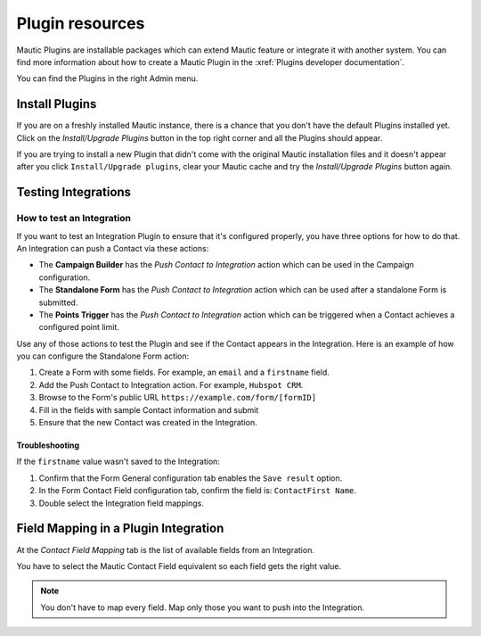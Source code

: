 Plugin resources
################

Mautic Plugins are installable packages which can extend Mautic feature or integrate it with another system. You can find more information about how to create a Mautic Plugin in the :xref:`Plugins developer documentation`. 

You can find the Plugins in the right Admin menu.

.. image:: images/plugins.png
  :width: 800
  :alt: Screenshot of Plugins settings

.. vale off

Install Plugins
***************

.. vale on

If you are on a freshly installed Mautic instance, there is a chance that you don't have the default Plugins installed yet. Click on the *Install/Upgrade Plugins* button in the top right corner and all the Plugins should appear.

.. image:: images/install-plugins.png
  :width: 800
  :alt: Screenshot of install Plugins

If you are trying to install a new Plugin that didn't come with the original Mautic installation files and it doesn't appear after you click ``Install/Upgrade plugins``, clear your Mautic cache and try the *Install/Upgrade Plugins* button again.

.. vale off

Testing Integrations
********************

How to test an Integration
==========================

.. vale on

If you want to test an Integration Plugin to ensure that it's configured properly, you have three options for how to do that. An Integration can push a Contact via these actions:

* The **Campaign Builder** has the *Push Contact to Integration* action which can be used in the Campaign configuration.
* The **Standalone Form** has the *Push Contact to Integration* action which can be used after a standalone Form is submitted.
* The **Points Trigger** has the *Push Contact to Integration* action which can be triggered when a Contact achieves a configured point limit.
  
Use any of those actions to test the Plugin and see if the Contact appears in the Integration. Here is an example of how you can configure the Standalone Form action:

.. image:: images/push-integration.png
  :width: 800
  :alt: Screenshot of push Integration

1. Create a Form with some fields. For example, an ``email`` and a ``firstname`` field.

2. Add the Push Contact to Integration action. For example, ``Hubspot CRM``.

3. Browse to the Form's public URL ``https://example.com/form/[formID]``

4. Fill in the fields with sample Contact information and submit

5. Ensure that the new Contact was created in the Integration.

Troubleshooting
~~~~~~~~~~~~~~~

If the ``firstname`` value wasn't saved to the Integration:

1. Confirm that the Form General configuration tab enables the ``Save result`` option.

2. In the Form Contact Field configuration tab, confirm the field is: ``ContactFirst Name``.

3. Double select the Integration field mappings.

.. vale off

Field Mapping in a Plugin Integration
*************************************

.. vale on

At the *Contact Field Mapping* tab is the list of available fields from an Integration.

You have to select the Mautic Contact Field equivalent so each field gets the right value.

.. note:: 

    You don't have to map every field. Map only those you want to push into the Integration.

